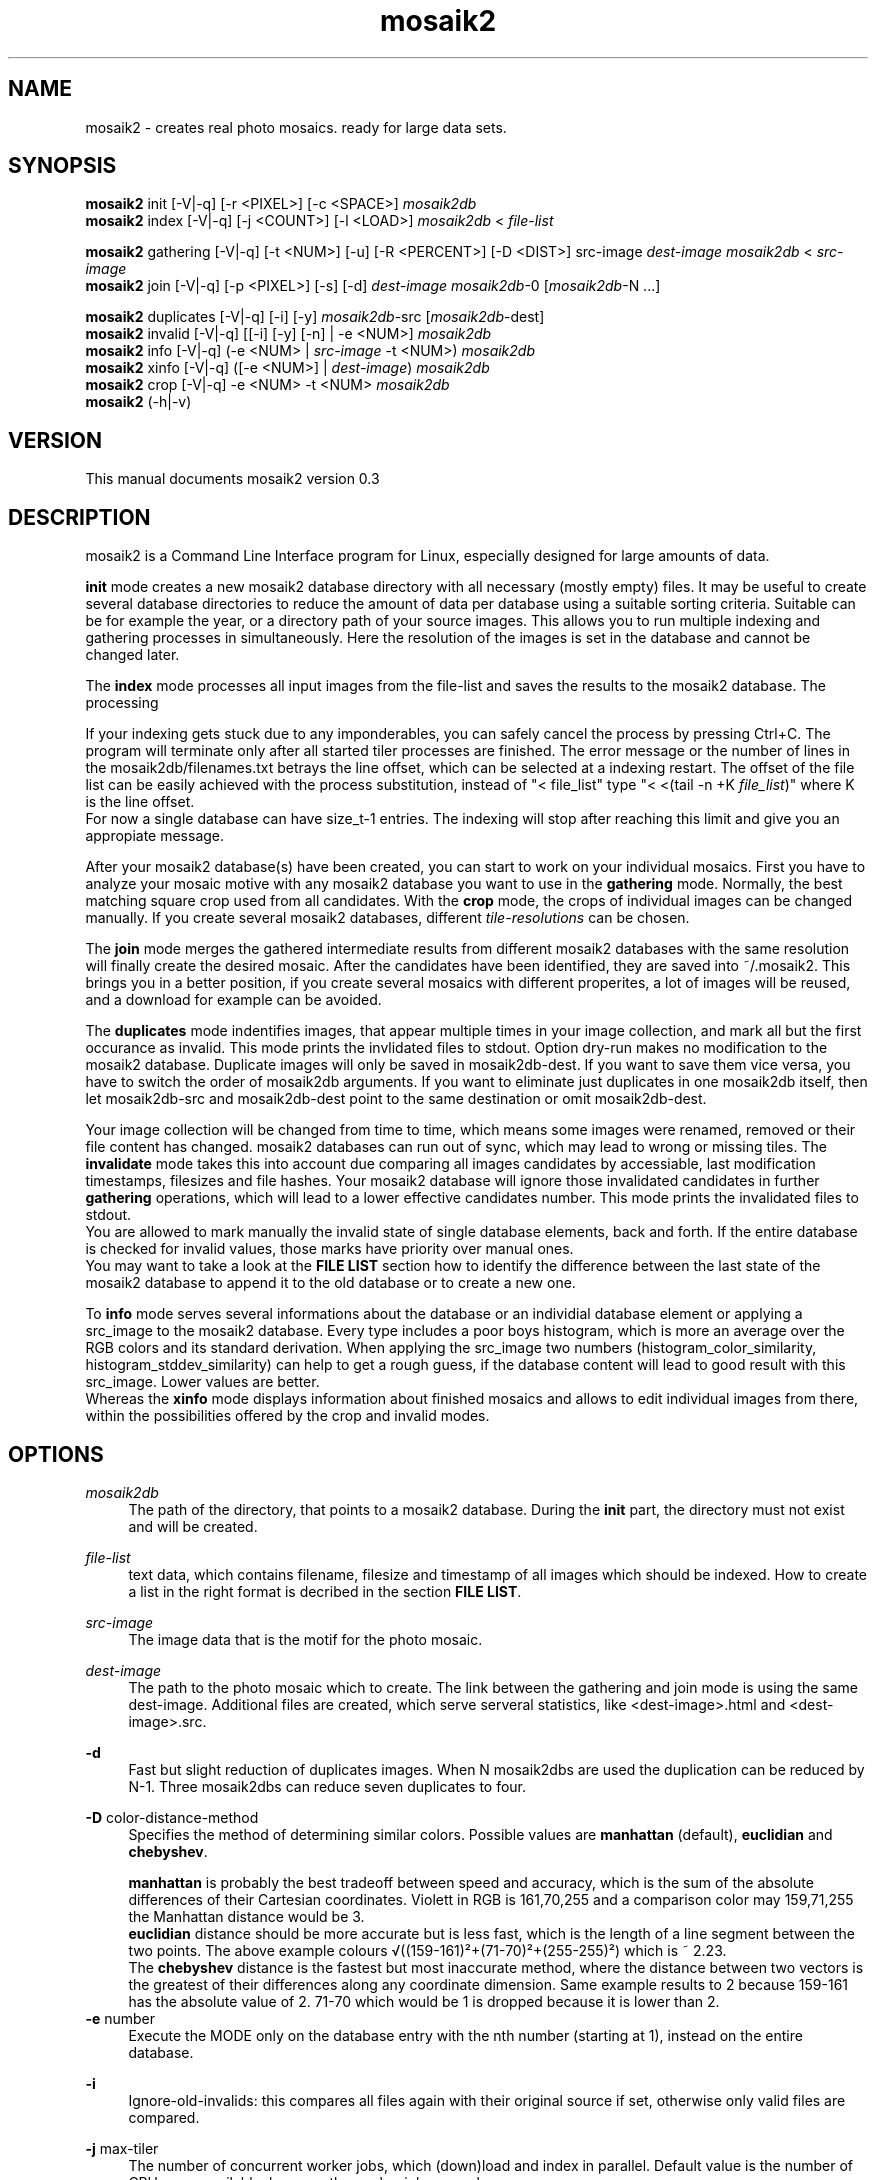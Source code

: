 .TH "mosaik2" "7" "2022" "mosaik2 0.3" "mosaik2 Documentation"
.ie \n(.g .ds Aq \(aq
.el       .ds Aq '

.SH "NAME"
mosaik2 \- creates real photo mosaics. ready for large data sets. 
.SH "SYNOPSIS"
.PP
\fBmosaik2\fR init       [-V|-q] [-r <PIXEL>] [-c <SPACE>] \fImosaik2db\fR
.br
\fBmosaik2\fR index      [-V|-q] [-j <COUNT>] [-l <LOAD>] \fImosaik2db\fR < \fIfile-list\fR
.PP
\fBmosaik2\fR gathering  [-V|-q] [-t <NUM>] [-u] [-R <PERCENT>] [-D <DIST>] src-image \fIdest-image\fR \fImosaik2db\fR < \fIsrc-image\fR
.br
\fBmosaik2\fR join       [-V|-q] [-p <PIXEL>] [-s] [-d] \fIdest-image\fR \fImosaik2db\fR-0 [\fImosaik2db\fR-N ...]
.PP
\fBmosaik2\fR duplicates [-V|-q] [-i] [-y] \fImosaik2db\fR-src [\fImosaik2db\fR-dest]
.br
\fBmosaik2\fR invalid    [-V|-q] [[-i] [-y] [-n] | -e <NUM>] \fImosaik2db\fR
.br
\fBmosaik2\fR info       [-V|-q] (-e <NUM> | \fIsrc-image\fR -t <NUM>) \fImosaik2db\fR
.br
\fBmosaik2\fR xinfo      [-V|-q] ([-e <NUM>] | \fIdest-image\fR) \fImosaik2db\fR
.br
\fBmosaik2\fR crop       [-V|-q] -e <NUM> -t <NUM> \fImosaik2db\fR
.br
\fBmosaik2\fR (-h|-v)
.SH "VERSION"
.PP
This manual documents mosaik2 version 0.3
.SH "DESCRIPTION"
.PP
mosaik2 is a Command Line Interface program for Linux, especially designed for large amounts of data.
.PP
\fBinit\fR mode creates a new mosaik2 database directory with all necessary (mostly empty) files. It may be useful to create several database directories to reduce the amount of data per database using a suitable sorting criteria. Suitable can be for example the year, or a directory path of your source images. This allows you to run multiple indexing and gathering processes in simultaneously. Here the resolution of the images is set in the database and cannot be changed later.
.PP
The \fBindex\fR mode processes all input images from the file-list and saves the results to the mosaik2 database. The processing 
.PP
If your indexing gets stuck due to any imponderables, you can safely cancel the process by pressing Ctrl+C. The program will terminate only after all started tiler processes are finished. The error message or the number of lines in the mosaik2db/filenames.txt betrays the line offset, which can be selected at a indexing restart. The offset of the file list can be easily achieved with the process substitution, instead of "< file_list" type "< <(tail -n +K \fIfile_list\fR)" where K is the line offset.
.br
For now a single database can have size_t-1 entries. The indexing will stop after reaching this limit and give you an appropiate message.
.PP
After your mosaik2 database(s) have been created, you can start to work on your individual mosaics. First you have to analyze your mosaic motive with any mosaik2 database you want to use in the \fBgathering\fR mode. Normally, the best matching square crop used from all candidates. With the \fBcrop\fR mode, the crops of individual images can be changed manually. If you create several mosaik2 databases, different \fItile-resolutions\fR can be chosen. 
.PP
The \fBjoin\fR mode merges the gathered intermediate results from different mosaik2 databases with the same resolution will finally create the desired mosaic. After the candidates have been identified, they are saved into ~/.mosaik2. This brings you in a better position, if you create several mosaics with different properites, a lot of images will be reused, and a download for example can be avoided.

The \fBduplicates\fR mode indentifies images, that appear multiple times in your image collection, and mark all but the first occurance as invalid. This mode prints the invlidated files to stdout. Option dry-run makes no modification to the mosaik2 database. Duplicate images will only be saved in mosaik2db-dest. If you want to save them vice versa, you have to switch the order of mosaik2db arguments. If you want to eliminate just duplicates in one mosaik2db itself, then let mosaik2db-src and mosaik2db-dest point to the same destination or omit mosaik2db-dest.
.PP
Your image collection will be changed from time to time, which means some images were renamed, removed or their file content has changed. mosaik2 databases can run out of sync, which may lead to wrong or missing tiles. The \fBinvalidate\fR mode takes this into account due comparing all images candidates by accessiable, last modification timestamps, filesizes and file hashes. Your mosaik2 database will ignore those invalidated candidates in further \fBgathering\fR operations, which will lead to a lower effective candidates number. This mode prints the invalidated files to stdout.
.br
You are allowed to mark manually the invalid state of single database elements, back and forth. If the entire database is checked for invalid values, those marks have priority over manual ones.
.br
You may want to take a look at the \fBFILE LIST\fR section how to identify the difference between the last state of the mosaik2 database to append it to the old database or to create a new one.
.PP
To \fBinfo\fR mode serves several informations about the database or an individial database element or applying a src_image to the mosaik2 database. Every type includes a poor boys histogram, which is more an average over the RGB colors and its standard derivation. When applying the src_image two numbers (histogram_color_similarity, histogram_stddev_similarity) can help to get a rough guess, if the database content will lead to good result with this src_image. Lower values are better.
.br
Whereas the \fBxinfo\fR mode displays information about finished mosaics and allows to edit individual images from there, within the possibilities offered by the crop and invalid modes.
.PP
.SH "OPTIONS"
.PP
\fImosaik2db\fR
.RS 4
The path of the directory, that points to a mosaik2 database. During the \fBinit\fR part, the directory must not exist and will be created.
.RE
.PP
\fIfile-list\fR
.RS 4
text data, which contains filename, filesize and timestamp of all images which should be indexed. How to create a list in the right format is decribed in the section \fBFILE LIST\fR.
.RE
.PP
\fIsrc-image\fR
.RS 4
The image data that is the motif for the photo mosaic.
.RE
.PP
\fIdest-image\fR
.RS 4
The path to the photo mosaic which to create. The link between the gathering and join mode is using the same dest-image. Additional files are created, which serve serveral statistics, like <dest-image>.html and <dest-image>.src. 
.RE
.PP
\fB-d\fR
.RS 4
Fast but slight reduction of duplicates images. When N mosaik2dbs are used the duplication can be reduced by N-1. Three mosaik2dbs can reduce seven duplicates to four.
.RE
.PP
\fB-D\fR color-distance-method
.RS 4
Specifies the method of determining similar colors. Possible values are \fBmanhattan\fR (default), \fBeuclidian\fR and \fBchebyshev\fR.
.PP
\fBmanhattan\fR is probably the best tradeoff between speed and accuracy, which is the sum of the absolute differences of their Cartesian coordinates. Violett in RGB is 161,70,255 and a comparison color may 159,71,255 the Manhattan distance would be 3.
.br
\fBeuclidian\fR distance should be more accurate but is less fast, which is the length of a line segment between the two points. The above example colours √((159-161)²+(71-70)²+(255-255)²) which is ~ 2.23.
.br
The \fBchebyshev\fR distance is the fastest but most inaccurate method, where the distance between two vectors is the greatest of their differences along any coordinate dimension. Same example results to 2 because 159-161 has the absolute value of 2. 71-70 which would be 1 is dropped because it is lower than 2.
.RE
\fB-e\fR number
.RS 4
Execute the MODE only on the database entry with the nth number (starting at 1), instead on the entire database.
.RE
.PP
\fB-i\fR
.RS 4
Ignore-old-invalids: this compares all files again with their original source if set, otherwise only valid files are compared.
.RE
.PP
\fB-j\fR max-tiler
.RS 4
The number of concurrent worker jobs, which (down)load and index in parallel. Default value is the number of CPU cores available, because the worker jobs are subprocesses.
.RE
.PP
\fB-l\fR max-load
.RS 4
The maximum system load value as integer value. Default value is 0, which means unset. If the maximum system load exceeds, concurrent worker jobs are limited to 1.
.RE
.PP
\fB-n\fR
.RS 4
No-hash-cmp: while checking all images in the mosaik2db, omit the file content comparison through hash compare. This is the quicker but less accurate method, which only checks image resource availability, timestamps and file sizes.
.RE
.PP
\fB-p\fR pixel-per-tile
.RS 4
Each original image is reduced to squared \fIpixel-per-tile\fR pixels. The default value is 200 px. This value controls the resulting total image size. Multiply pixel-per-tile with num-tile results to the pixel size at the smaller dimension.
.RE
.PP
\fB-r\fR database-image-resolution
.RS 4
Each image is reduced to \fIdatabase-image-resolution\fR pixels at its smaller dimension. The aspect ratio is obtained. Images that exceed a reduced database-image-resolution of 256 in width or height are ignored. The larger this database-image-resolution number, the more exactly image candidates will fit in the mosaic, the longer the computation time. The maximum database-image-resolution is 256. If 16 is chosen, the maximum aspect ratio is 16:256 => 1:16, which should match most panorama images. If a image-resolution of 128 is chosen, the maximum aspect ratio is 128:256 => 1:2, which will process most common image formats, but all panoramas will be ignored.
.br
In an existing mosaik2 database the \fIdatabase-image-resolution\fR cannot be changed.
.PP
Example of an expected database size: from 2003 to 2019, there are about 53 million JPEG images in Wikimedia Commons, occupying a storage size of about 165 TB. At a image-resolution of 16, the resulting mosaik2 database size was 130 GB.
.RE
.PP
\fB-s\fR
.RS 4
Controls the caching strategy. If omitted files are copied to the cache directory ~/.mosaik2/, which should be advantageous for downloaded data. But this option can create symlinks instead of copies, if files are local.
.RE
.PP
\fB-t\fR src-image-resolution
.RS 4
\fBgathering\fR mode: The \fIdest-image\fR will be created out of \fIsrc-image-resolution\fR images at its smaller dimension (default value is 20). The aspect ratio is obtained. The image-resolution of the src-image must be greater than image-resolution multiplied by src-image-resolution. For example: the database-image-resolution is 16 and your choosen src-image-resolution is 40, so the smaller dimension of your src-image has to be 640 pixel at least. Most images have a aspect ratio from 3:4, here such an image must have at least 640 x 853 pixel image dimension.
.PP
\fBcrop\fR mode: sets a specific offset to a database entry. 255 will unset the offset.
.br
Example: Common image formats are reduced to 22x16 if the \fIdatabase-image-resolution\fR was set to 16. Then only a 16x16 image section will used to find the best candidate, which will later be placed at this position. Here you can define which of the 6 possible 16x16 image sections to take. In this case valid values are from 0 to 5.
.RE
.PP
\fB-y\fR
.RS 4
Dry-run: outputs invalids or duplicates as desired, but won't save it to the mosaik2db.
.RE
.PP
.SH "FILE LIST"
If you want to index a bunch of images its is needed to create an input stream 
to mosaik2 in the text format

file_link{TABULATOR}file_size{TABULATOR}timestamp{LINEBREAK}
.br
\.\.\.
.PP
.RS 4
* file_link means an absolute or relative filepath on your local machine or an url.
.br
* file_size means the file size in bytes.
.br
* timestamp is a unix timestamp (integer format, floating points will be floored), which is used to check via invalid program if a file has changed.
.RE
.PP
You can either write your own program to create that list on the fly and pipe 
it to the index process or you can use the find program to create a static file
on disk, which you take as stdin to the index process. The file list can be 
created like this:
.PP
find /root_dir -type f -iregex ".*\e.jpe?g$" -size +10000c -size -100000000c -fprintf  first_mosaik2.file_list "%p\et%s\et%T@\en" 
.PP

.SH "EXIT STATUS"
.PP
In case of an error the exit code is always 1, 0 otherwise. The program tries to exit fast with an appropriate stderr message.

.SH "EXAMPLE"
.PP
find ~/Pictures -type f -iregex ".*\e.jpe?g$" -size +10000c -fprintf  first_mosaik2.file_list "%p\et%s\et%T@\en" 
.br
mosaik2 init first_mosaik2_db
.br
mosaik2 index first_mosaik2_db < first_mosaik2.file_list
.br
mosaik2 duplicates mosaik2_db
.br
mosaik2 gathering my_first_mosaik2.jpeg first_mosaik2_db < source_image.jpeg
.br
mosaik2 join my_first_mosaik2.jpeg first_mosaik2_db

.SH "FILES"
.PP
mosaik2 database files are:
.PP
NOTE: all element entries in the following files are ordered as their result was available during the index operation, except .idx files may have special orders.
.RS 4
mosaik2db/dbversion.txt
.br
mosaik2db/duplicates.bin
.br
mosaik2db/filehashes.bin
.br
mosaik2db/filehashes.idx
sorted filehashes.bin for faster duplication lookup
.br
mosaik2db/filenames.txt
.RS 6
all processed image filenames with their original path in the order their indexing processes. New line seperates the entries.
.RE
.br
mosaik2db/filenames.idx
long integers containing the byte offset if their corresponding filename entries in filenames.txt.
.br
mosaik2db/filesizes.bin
.br
mosaik2db/id.txt
.br
mosaik2db/imagecolors.bin
.br
mosaik2db/imagedims.bin
.br
mosaik2db/imagestddev.bin
.br
mosaik2db/image.idx
.RS 6
long integers containing the byte offset for their relational partner element in imagecolors.bin and imagestddev.bin. Without this information you have to compute the correct data frame through multiply all tile dimension (tiledims.bin) of all elements before.
.RE
.br
mosaik2db/invalid.bin
.br
mosaik2db/README.txt
.br
mosaik2db/tilecount.txt
.br
mosaik2db/tiledims.bin
.br
mosaik2db/tileoffsets.bin
.RS 6
Provides user defined crops of images. Default unset value is 0xFF for width and 0xFF for height dimension. If unset the gathering mode will detect the best matching crop, which may have undesired effects because of truncated main motives. Any image can save here its special tile offsets. Defined entries should have at least one zero, because one dimension is always the narrow side where no scrolling is possibile. 
.RE
mosaik2db/timestamps.bin
.RE
.PP
mosaik2 project files (here for the my_first_mosaik2.jpeg) are
.RS 4
my_first_mosaik2.jpeg
.RS 6
The desired photo mosaic result image.
.RE
.br
my_first_mosaik2.jpeg.src
.RS 6
A text file of all images used in the photo mosaic, sorted by index.
.RE
.br
my_first_mosaik2.jpeg.html
.RS 6
The photo mosaic in table form with image displays.
.RE
.br
my_first_mosaik2.jpeg.result
.RS 6
Save the best candidates from the gathering mode. It is saved periodically and at the end.
.RE
.br
my_first_mosaik2.jpeg.mtileres
.RS 6
Saves the num_tiles property of the database.
.RE
.RE

.SH "NOTES"
.PP
website at https://f7a8.github.io/mosaik2/
